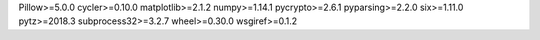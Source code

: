 Pillow>=5.0.0
cycler>=0.10.0
matplotlib>=2.1.2
numpy>=1.14.1
pycrypto>=2.6.1
pyparsing>=2.2.0
six>=1.11.0
pytz>=2018.3
subprocess32>=3.2.7
wheel>=0.30.0
wsgiref>=0.1.2